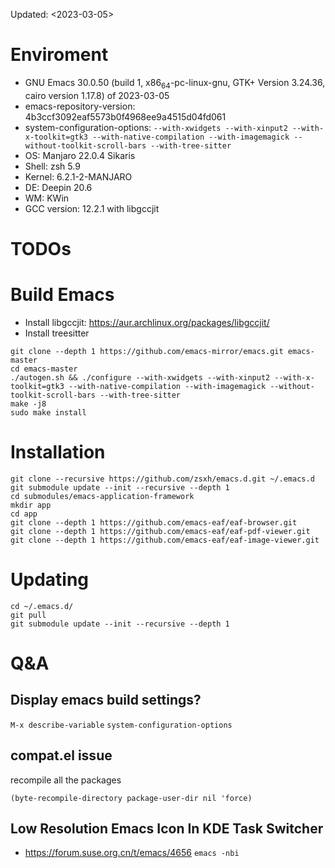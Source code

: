 #+STARTUP: showall
Updated: <2023-03-05>

* Enviroment
  - GNU Emacs 30.0.50 (build 1, x86_64-pc-linux-gnu, GTK+ Version 3.24.36, cairo version 1.17.8) of 2023-03-05
  - emacs-repository-version: 4b3ccf3092eaf5573b0f4968ee9a4515d04fd061
  - system-configuration-options: ~--with-xwidgets --with-xinput2 --with-x-toolkit=gtk3 --with-native-compilation --with-imagemagick --without-toolkit-scroll-bars --with-tree-sitter~
  - OS: Manjaro 22.0.4 Sikaris
  - Shell: zsh 5.9
  - Kernel: 6.2.1-2-MANJARO
  - DE: Deepin 20.6
  - WM: KWin
  - GCC version: 12.2.1 with libgccjit

* TODOs

* Build Emacs

- Install libgccjit: https://aur.archlinux.org/packages/libgccjit/
- Install treesitter

#+begin_src shell
  git clone --depth 1 https://github.com/emacs-mirror/emacs.git emacs-master
  cd emacs-master
  ./autogen.sh && ./configure --with-xwidgets --with-xinput2 --with-x-toolkit=gtk3 --with-native-compilation --with-imagemagick --without-toolkit-scroll-bars --with-tree-sitter
  make -j8
  sudo make install
#+end_src

* Installation
#+begin_src shell
  git clone --recursive https://github.com/zsxh/emacs.d.git ~/.emacs.d
  git submodule update --init --recursive --depth 1
  cd submodules/emacs-application-framework
  mkdir app
  cd app
  git clone --depth 1 https://github.com/emacs-eaf/eaf-browser.git
  git clone --depth 1 https://github.com/emacs-eaf/eaf-pdf-viewer.git
  git clone --depth 1 https://github.com/emacs-eaf/eaf-image-viewer.git
#+end_src

* Updating
#+begin_src shell
  cd ~/.emacs.d/
  git pull
  git submodule update --init --recursive --depth 1
#+end_src

* Q&A

** Display emacs build settings?

=M-x describe-variable= =system-configuration-options=

** compat.el issue

recompile all the packages

=(byte-recompile-directory package-user-dir nil 'force)=

** Low Resolution Emacs Icon In KDE Task Switcher

- https://forum.suse.org.cn/t/emacs/4656 ~emacs -nbi~
